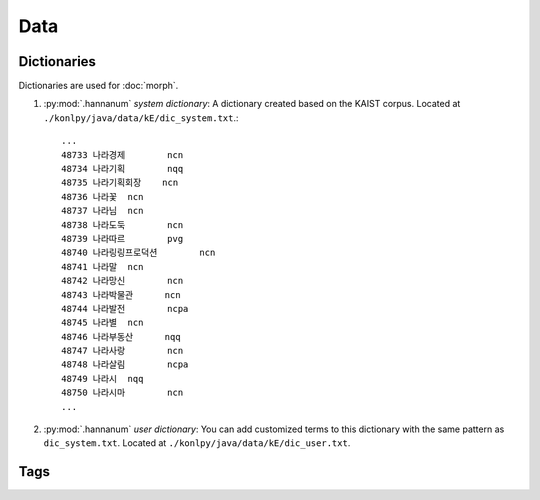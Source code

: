 Data
====

.. _dictionaries:

Dictionaries
------------

Dictionaries are used for :doc:`morph`.

1. :py:mod:`.hannanum` *system dictionary*: A dictionary created based on the KAIST corpus.
   Located at ``./konlpy/java/data/kE/dic_system.txt``.::

    ...
    48733 나라경제        ncn
    48734 나라기획        nqq
    48735 나라기획회장    ncn
    48736 나라꽃  ncn
    48737 나라님  ncn
    48738 나라도둑        ncn
    48739 나라따르        pvg
    48740 나라링링프로덕션        ncn
    48741 나라말  ncn
    48742 나라망신        ncn
    48743 나라박물관      ncn
    48744 나라발전        ncpa
    48745 나라별  ncn
    48746 나라부동산      nqq
    48747 나라사랑        ncn
    48748 나라살림        ncpa
    48749 나라시  nqq
    48750 나라시마        ncn
    ...

2. :py:mod:`.hannanum` *user dictionary*: You can add customized terms to this dictionary with the same pattern as ``dic_system.txt``.
   Located at ``./konlpy/java/data/kE/dic_user.txt``.


.. _tags:

Tags
----

.. seealso::
    `Korean POS tags comparison chart <https://docs.google.com/spreadsheets/d/1OGAjUvalBuX-oZvZ_-9tEfYD2gQe7hTGsgUpiiBSXI8/edit#gid=0>`_

        Compare POS tags between several Korean analytic projects. (In Korean)
